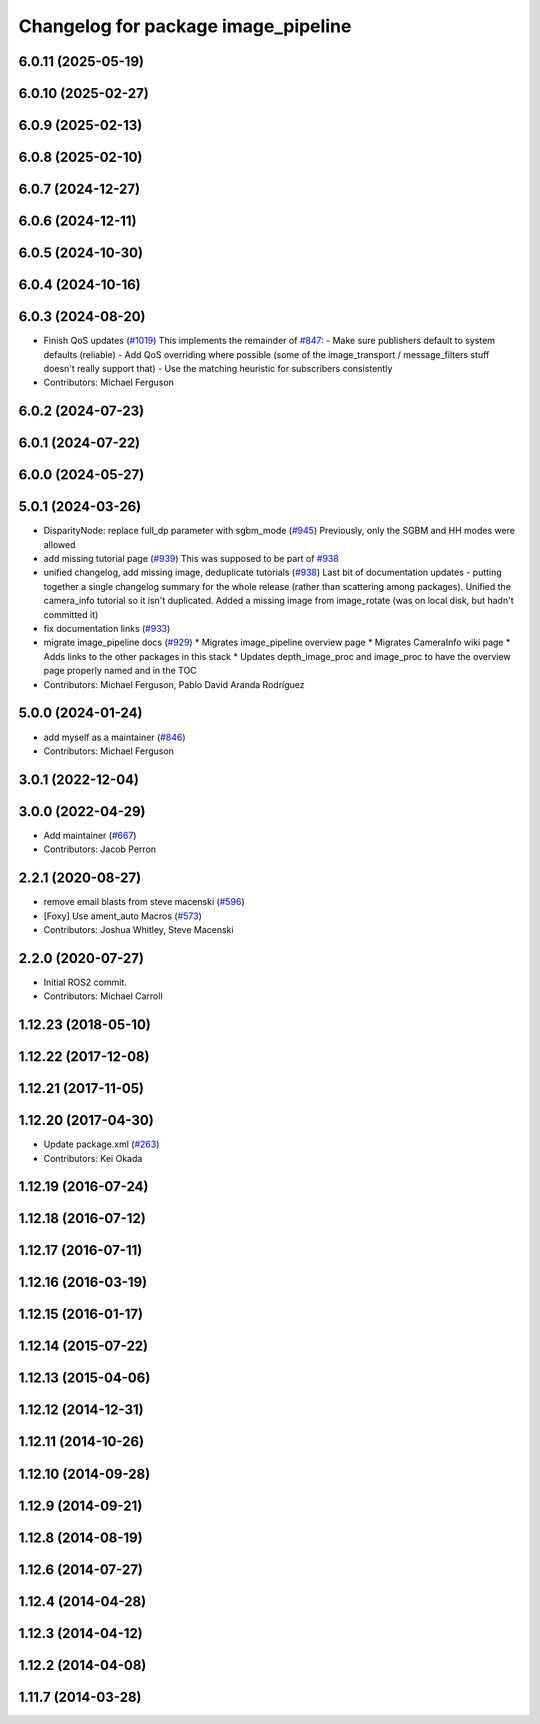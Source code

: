 ^^^^^^^^^^^^^^^^^^^^^^^^^^^^^^^^^^^^
Changelog for package image_pipeline
^^^^^^^^^^^^^^^^^^^^^^^^^^^^^^^^^^^^

6.0.11 (2025-05-19)
-------------------

6.0.10 (2025-02-27)
-------------------

6.0.9 (2025-02-13)
------------------

6.0.8 (2025-02-10)
------------------

6.0.7 (2024-12-27)
------------------

6.0.6 (2024-12-11)
------------------

6.0.5 (2024-10-30)
------------------

6.0.4 (2024-10-16)
------------------

6.0.3 (2024-08-20)
------------------
* Finish QoS updates (`#1019 <https://github.com/ros-perception/image_pipeline/issues/1019>`_)
  This implements the remainder of `#847 <https://github.com/ros-perception/image_pipeline/issues/847>`_:
  - Make sure publishers default to system defaults (reliable)
  - Add QoS overriding where possible (some of the image_transport /
  message_filters stuff doesn't really support that)
  - Use the matching heuristic for subscribers consistently
* Contributors: Michael Ferguson

6.0.2 (2024-07-23)
------------------

6.0.1 (2024-07-22)
------------------

6.0.0 (2024-05-27)
------------------

5.0.1 (2024-03-26)
------------------
* DisparityNode: replace full_dp parameter with sgbm_mode (`#945 <https://github.com/ros-perception/image_pipeline/issues/945>`_)
  Previously, only the SGBM and HH modes were allowed
* add missing tutorial page (`#939 <https://github.com/ros-perception/image_pipeline/issues/939>`_)
  This was supposed to be part of `#938 <https://github.com/ros-perception/image_pipeline/issues/938>`_
* unified changelog, add missing image, deduplicate tutorials (`#938 <https://github.com/ros-perception/image_pipeline/issues/938>`_)
  Last bit of documentation updates - putting together a single changelog
  summary for the whole release (rather than scattering among packages).
  Unified the camera_info tutorial so it isn't duplicated. Added a missing
  image from image_rotate (was on local disk, but hadn't committed it)
* fix documentation links (`#933 <https://github.com/ros-perception/image_pipeline/issues/933>`_)
* migrate image_pipeline docs (`#929 <https://github.com/ros-perception/image_pipeline/issues/929>`_)
  * Migrates image_pipeline overview page
  * Migrates CameraInfo wiki page
  * Adds links to the other packages in this stack
  * Updates depth_image_proc and image_proc to have the overview page properly named and in the TOC
* Contributors: Michael Ferguson, Pablo David Aranda Rodríguez

5.0.0 (2024-01-24)
------------------
* add myself as a maintainer (`#846 <https://github.com/ros-perception/image_pipeline/issues/846>`_)
* Contributors: Michael Ferguson

3.0.1 (2022-12-04)
------------------

3.0.0 (2022-04-29)
------------------
* Add maintainer (`#667 <https://github.com/ros-perception/image_pipeline/issues/667>`_)
* Contributors: Jacob Perron

2.2.1 (2020-08-27)
------------------
* remove email blasts from steve macenski (`#596 <https://github.com/ros-perception/image_pipeline/issues/596>`_)
* [Foxy] Use ament_auto Macros (`#573 <https://github.com/ros-perception/image_pipeline/issues/573>`_)
* Contributors: Joshua Whitley, Steve Macenski

2.2.0 (2020-07-27)
------------------

* Initial ROS2 commit.
* Contributors: Michael Carroll

1.12.23 (2018-05-10)
--------------------

1.12.22 (2017-12-08)
--------------------

1.12.21 (2017-11-05)
--------------------

1.12.20 (2017-04-30)
--------------------
* Update package.xml (`#263 <https://github.com/ros-perception/image_pipeline/issues/263>`_)
* Contributors: Kei Okada

1.12.19 (2016-07-24)
--------------------

1.12.18 (2016-07-12)
--------------------

1.12.17 (2016-07-11)
--------------------

1.12.16 (2016-03-19)
--------------------

1.12.15 (2016-01-17)
--------------------

1.12.14 (2015-07-22)
--------------------

1.12.13 (2015-04-06)
--------------------

1.12.12 (2014-12-31)
--------------------

1.12.11 (2014-10-26)
--------------------

1.12.10 (2014-09-28)
--------------------

1.12.9 (2014-09-21)
-------------------

1.12.8 (2014-08-19)
-------------------

1.12.6 (2014-07-27)
-------------------

1.12.4 (2014-04-28)
-------------------

1.12.3 (2014-04-12)
-------------------

1.12.2 (2014-04-08)
-------------------

1.11.7 (2014-03-28)
-------------------
